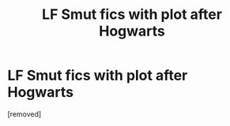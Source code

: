 #+TITLE: LF Smut fics with plot after Hogwarts

* LF Smut fics with plot after Hogwarts
:PROPERTIES:
:Score: 1
:DateUnix: 1475145317.0
:DateShort: 2016-Sep-29
:END:
[removed]

